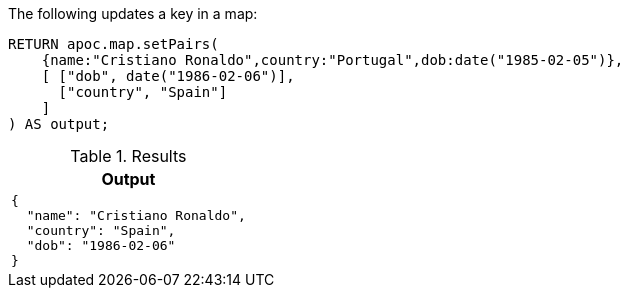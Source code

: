 The following updates a key in a map:

[source,cypher]
----
RETURN apoc.map.setPairs(
    {name:"Cristiano Ronaldo",country:"Portugal",dob:date("1985-02-05")},
    [ ["dob", date("1986-02-06")],
      ["country", "Spain"]
    ]
) AS output;
----

.Results
[opts="header",cols="1"]
|===
| Output
a|
[source,json]
----
{
  "name": "Cristiano Ronaldo",
  "country": "Spain",
  "dob": "1986-02-06"
}
----

|===
